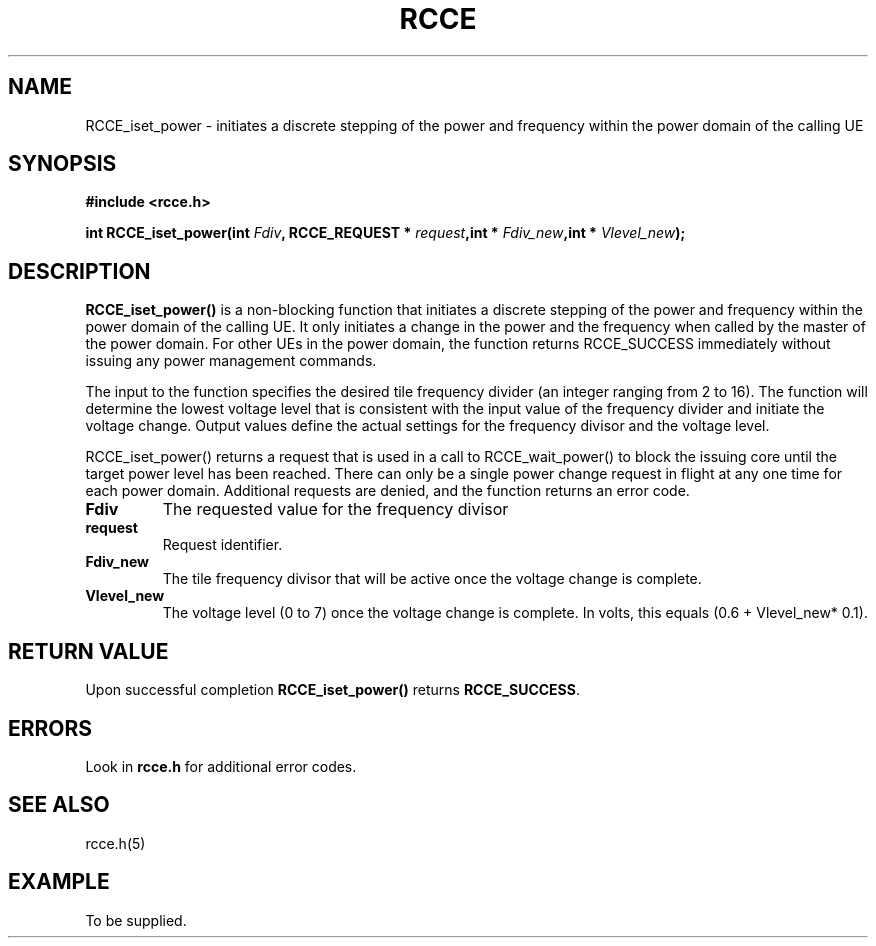 .TH RCCE 3  2010-06-27 "RCCE MANPAGE" "RCCE Library"
.SH NAME

RCCE_iset_power \- initiates a discrete stepping of the power and frequency within the power domain of the calling UE 

.SH SYNOPSIS
.B #include <rcce.h>
.sp

.BI "int RCCE_iset_power(int " Fdiv ", RCCE_REQUEST * " request ",int * " Fdiv_new ",int * " Vlevel_new  );

.SH DESCRIPTION
.BR RCCE_iset_power() 
is a non-blocking function that initiates a discrete stepping of the power and frequency within 
the power domain of the calling UE.   It only initiates a change in the power and the frequency 
when called by the master of the power domain.  For other UEs in the power domain, the function 
returns RCCE_SUCCESS immediately without issuing any power management commands.   

The input to the function specifies the desired tile frequency divider (an integer ranging 
from 2 to 16).  The function will determine the lowest voltage level that is consistent with 
the input value of the frequency divider and initiate the voltage change. Output values define 
the actual settings for the frequency divisor and the voltage level.   

RCCE_iset_power() returns a request that is used in a call to RCCE_wait_power() to block the 
issuing core until the target power level has been reached. There can only be a single power 
change request in flight at any one time for each power domain. Additional requests are 
denied, and the function returns an error code.

.TP
.B Fdiv
The requested value for the frequency divisor
.TP
.B request
Request identifier.
.TP
.B Fdiv_new
The tile frequency divisor that will be active once the voltage change is complete.
.TP
.B Vlevel_new
The voltage level (0 to 7) once the voltage change is complete. In volts, this equals (0.6 + Vlevel_new* 0.1).


.SH "RETURN VALUE"
Upon successful completion
.BR RCCE_iset_power()
returns
.BR RCCE_SUCCESS .

.SH ERRORS
Look in 
.BR rcce.h
for additional error codes.

.SH "SEE ALSO"
rcce.h(5)

.SH EXAMPLE
.PP
To be supplied.
